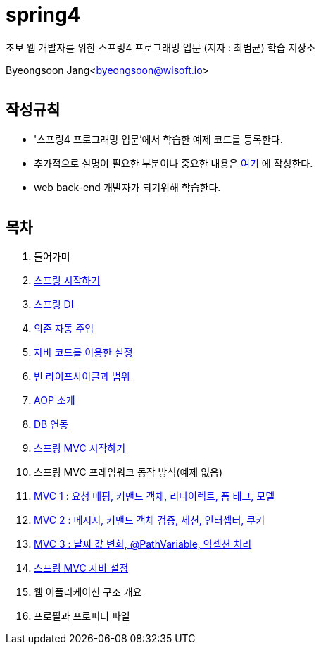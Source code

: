 spring4
======

:icons: font
:Author: Byeongsoon Jang
:Email: byeongsoon@wisoft.io
:Date: 2018.05.10
:Revision: 1.0
:imagesdir: ./image

초보 웹 개발자를 위한 스프링4 프로그래밍 입문
(저자 : 최범균) 학습 저장소

Byeongsoon Jang<byeongsoon@wisoft.io>

|===
|===

== 작성규칙

** '스프링4 프로그래밍 입문'에서 학습한 예제 코드를 등록한다.
** 추가적으로 설명이 필요한 부분이나 중요한 내용은
link:https://github.com/ByeongSoon/TIL/tree/master/Java[여기]
에 작성한다.
** web back-end 개발자가 되기위해 학습한다.

|===
|===

== 목차

. 들어가며
. link:https://github.com/ByeongSoon/spring4/tree/master/sp4-chap02/src/main[스프링 시작하기]
. link:https://github.com/ByeongSoon/spring4/tree/master/sp4-chap03/src/main[스프링 DI]
. link:https://github.com/ByeongSoon/spring4/tree/master/sp4-chap04/src/main[의존 자동 주입]
. link:https://github.com/ByeongSoon/spring4/tree/master/sp4-chap05/src/main[자바 코드를 이용한 설정]
. link:https://github.com/ByeongSoon/spring4/tree/master/sp4-chap06/src/main[빈 라이프사이클과 범위]
. link:https://github.com/ByeongSoon/spring4/tree/master/sp4-chap07/src/main[AOP 소개]
. link:https://github.com/ByeongSoon/spring4/tree/master/sp4-chap08/src/main[DB 연동]
. link:https://github.com/ByeongSoon/spring4/tree/master/sp4-chap09/src/main[스프링 MVC 시작하기]
. 스프링 MVC 프레임워크 동작 방식(예제 없음)
. link:https://github.com/ByeongSoon/spring4/tree/master/sp4-chap11[MVC 1 : 요청 매핑, 커맨드 객체, 리다이렉트, 폼 태그, 모델]
. link:https://github.com/ByeongSoon/spring4/tree/master/sp4-chap12[MVC 2 : 메시지, 커맨드 객체 검증, 세션, 인터셉터, 쿠키]
. link:https://github.com/ByeongSoon/spring4/tree/master/sp4-chap13[MVC 3 : 날짜 값 변화, @PathVariable, 익셉션 처리]
. link:https://github.com/ByeongSoon/spring4/tree/master/sp4-chap14[스프링 MVC 자바 설정]
. 웹 어플리케이션 구조 개요
. 프로필과 프로퍼티 파일
